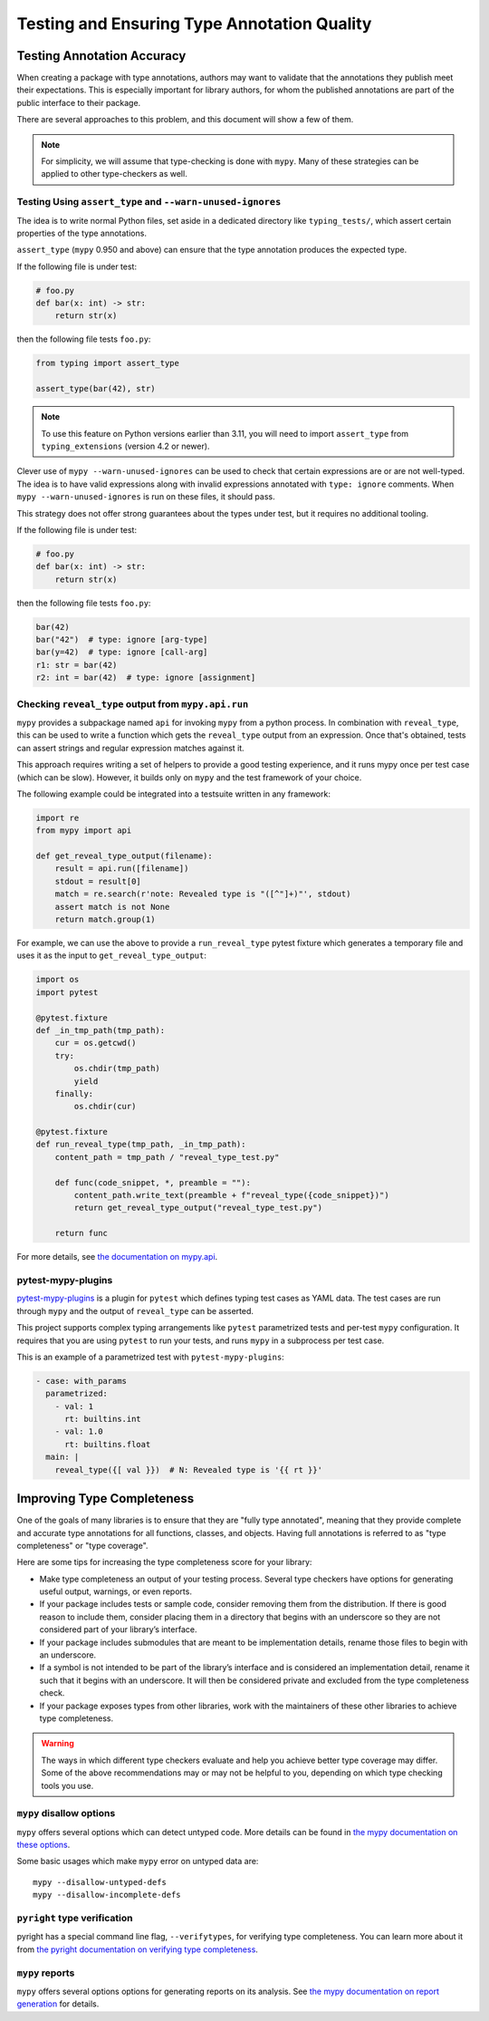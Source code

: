 .. _testing:

********************************************
Testing and Ensuring Type Annotation Quality
********************************************

Testing Annotation Accuracy
===========================

When creating a package with type annotations, authors may want to validate
that the annotations they publish meet their expectations.
This is especially important for library authors, for whom the published
annotations are part of the public interface to their package.

There are several approaches to this problem, and this document will show
a few of them.

.. note::

    For simplicity, we will assume that type-checking is done with ``mypy``.
    Many of these strategies can be applied to other type-checkers as well.

Testing Using ``assert_type`` and ``--warn-unused-ignores``
-----------------------------------------------------------

The idea is to write normal Python files, set aside in a dedicated directory like ``typing_tests/``, which assert certain properties
of the type annotations.

``assert_type`` (``mypy`` 0.950 and above) can ensure that the type annotation produces the expected type.

If the following file is under test:

.. code-block:: python

    # foo.py
    def bar(x: int) -> str:
        return str(x)

then the following file tests ``foo.py``:

.. code-block:: python

    from typing import assert_type

    assert_type(bar(42), str)

.. note::

   To use this feature on Python versions earlier than 3.11, you will need to
   import ``assert_type`` from ``typing_extensions`` (version 4.2 or newer).

Clever use of ``mypy --warn-unused-ignores`` can be used to check that certain
expressions are or are not well-typed. The idea is to have valid expressions along
with invalid expressions annotated with ``type: ignore`` comments. When
``mypy --warn-unused-ignores`` is run on these files, it should pass.

This strategy does not offer strong guarantees about the types under test, but
it requires no additional tooling.

If the following file is under test:

.. code-block:: python

    # foo.py
    def bar(x: int) -> str:
        return str(x)

then the following file tests ``foo.py``:

.. code-block:: python

    bar(42)
    bar("42")  # type: ignore [arg-type]
    bar(y=42)  # type: ignore [call-arg]
    r1: str = bar(42)
    r2: int = bar(42)  # type: ignore [assignment]

Checking ``reveal_type`` output from ``mypy.api.run``
-----------------------------------------------------

``mypy`` provides a subpackage named ``api`` for invoking ``mypy`` from a
python process. In combination with ``reveal_type``, this can be used to write
a function which gets the ``reveal_type`` output from an expression. Once
that's obtained, tests can assert strings and regular expression matches
against it.

This approach requires writing a set of helpers to provide a good testing
experience, and it runs mypy once per test case (which can be slow).
However, it builds only on ``mypy`` and the test framework of your choice.

The following example could be integrated into a testsuite written in
any framework:

.. code-block:: python

    import re
    from mypy import api

    def get_reveal_type_output(filename):
        result = api.run([filename])
        stdout = result[0]
        match = re.search(r'note: Revealed type is "([^"]+)"', stdout)
        assert match is not None
        return match.group(1)


For example, we can use the above to provide a ``run_reveal_type`` pytest
fixture which generates a temporary file and uses it as the input to
``get_reveal_type_output``:

.. code-block:: python

    import os
    import pytest

    @pytest.fixture
    def _in_tmp_path(tmp_path):
        cur = os.getcwd()
        try:
            os.chdir(tmp_path)
            yield
        finally:
            os.chdir(cur)

    @pytest.fixture
    def run_reveal_type(tmp_path, _in_tmp_path):
        content_path = tmp_path / "reveal_type_test.py"

        def func(code_snippet, *, preamble = ""):
            content_path.write_text(preamble + f"reveal_type({code_snippet})")
            return get_reveal_type_output("reveal_type_test.py")

        return func


For more details, see `the documentation on mypy.api
<https://mypy.readthedocs.io/en/stable/extending_mypy.html#integrating-mypy-into-another-python-application>`_.

pytest-mypy-plugins
-------------------

`pytest-mypy-plugins <https://github.com/typeddjango/pytest-mypy-plugins>`_ is
a plugin for ``pytest`` which defines typing test cases as YAML data.
The test cases are run through ``mypy`` and the output of ``reveal_type`` can
be asserted.

This project supports complex typing arrangements like ``pytest`` parametrized
tests and per-test ``mypy`` configuration. It requires that you are using
``pytest`` to run your tests, and runs ``mypy`` in a subprocess per test case.

This is an example of a parametrized test with ``pytest-mypy-plugins``:

.. code-block:: yaml

    - case: with_params
      parametrized:
        - val: 1
          rt: builtins.int
        - val: 1.0
          rt: builtins.float
      main: |
        reveal_type({[ val }})  # N: Revealed type is '{{ rt }}'

Improving Type Completeness
===========================

One of the goals of many libraries is to ensure that they are "fully type
annotated", meaning that they provide complete and accurate type annotations
for all functions, classes, and objects. Having full annotations is referred to
as "type completeness" or "type coverage".

Here are some tips for increasing the type completeness score for your
library:

-  Make type completeness an output of your testing process. Several type
   checkers have options for generating useful output, warnings, or even
   reports.
-  If your package includes tests or sample code, consider removing them
   from the distribution. If there is good reason to include them,
   consider placing them in a directory that begins with an underscore
   so they are not considered part of your library’s interface.
-  If your package includes submodules that are meant to be
   implementation details, rename those files to begin with an
   underscore.
-  If a symbol is not intended to be part of the library’s interface and
   is considered an implementation detail, rename it such that it begins
   with an underscore. It will then be considered private and excluded
   from the type completeness check.
-  If your package exposes types from other libraries, work with the
   maintainers of these other libraries to achieve type completeness.

.. warning::

    The ways in which different type checkers evaluate and help you achieve
    better type coverage may differ. Some of the above recommendations may or
    may not be helpful to you, depending on which type checking tools you use.

``mypy`` disallow options
-------------------------

``mypy`` offers several options which can detect untyped code.
More details can be found in `the mypy documentation on these options
<https://mypy.readthedocs.io/en/latest/command_line.html#untyped-definitions-and-calls>`_.

Some basic usages which make ``mypy`` error on untyped data are::

    mypy --disallow-untyped-defs
    mypy --disallow-incomplete-defs

``pyright`` type verification
-----------------------------

pyright has a special command line flag, ``--verifytypes``, for verifying
type completeness. You can learn more about it from
`the pyright documentation on verifying type completeness
<https://github.com/microsoft/pyright/blob/main/docs/typed-libraries.md#verifying-type-completeness>`_.

``mypy`` reports
----------------

``mypy`` offers several options options for generating reports on its analysis.
See `the mypy documentation on report generation
<https://mypy.readthedocs.io/en/stable/command_line.html#report-generation>`_ for details.

